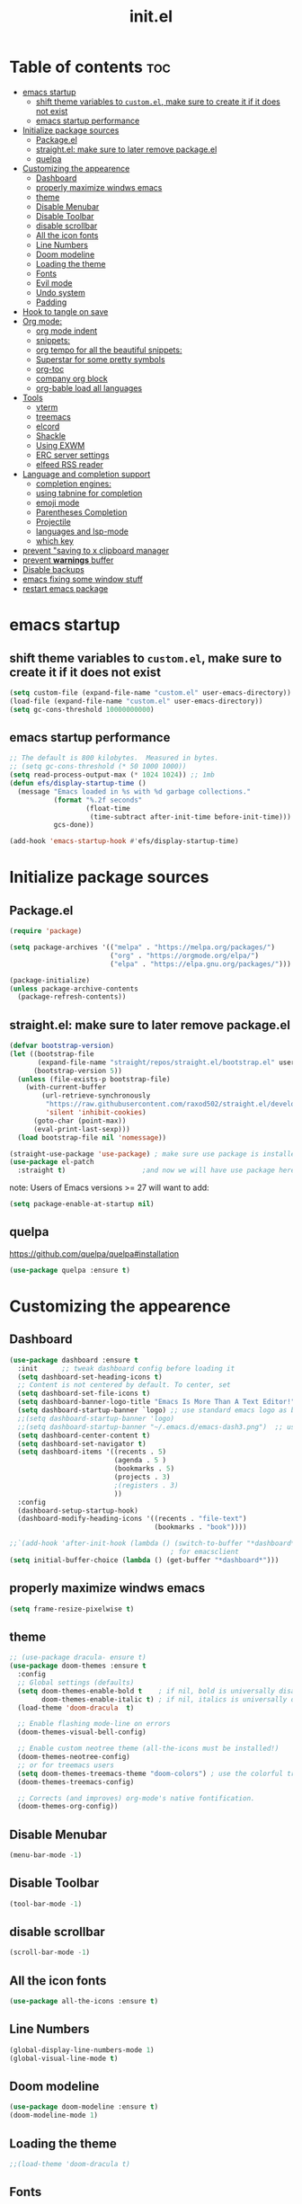 #+TITLE: init.el
#+PROPERTY: header-args :tangle init.el


* Table of contents  :toc:
- [[#emacs-startup][emacs startup]]
  - [[#shift-theme-variables-to-customel-make-sure-to-create-it-if-it-does-not-exist][shift theme variables to ~custom.el~, make sure to create it if it does not exist]]
  - [[#emacs-startup-performance][emacs startup performance]]
- [[#initialize-package-sources][Initialize package sources]]
  - [[#packageel][Package.el]]
  - [[#straightel-make-sure-to-later-remove-packageel][straight.el: make sure to later remove package.el]]
  - [[#quelpa][quelpa]]
- [[#customizing-the-appearence][Customizing the appearence]]
  - [[#dashboard][Dashboard]]
  - [[#properly-maximize-windws-emacs][properly maximize windws emacs]]
  - [[#theme][theme]]
  - [[#disable-menubar][Disable Menubar]]
  - [[#disable-toolbar][Disable Toolbar]]
  - [[#disable-scrollbar][disable scrollbar]]
  - [[#all-the-icon-fonts][All the icon fonts]]
  - [[#line-numbers][Line Numbers]]
  - [[#doom-modeline][Doom modeline]]
  - [[#loading-the-theme][Loading the theme]]
  - [[#fonts][Fonts]]
  - [[#evil-mode][Evil mode]]
  - [[#undo-system][Undo system]]
  - [[#padding][Padding]]
- [[#hook-to-tangle-on-save][Hook to tangle on save]]
- [[#org-mode][Org mode:]]
  - [[#org-mode-indent][org mode indent]]
  - [[#snippets][snippets:]]
  - [[#org-tempo-for-all-the-beautiful-snippets][org tempo for all the beautiful snippets:]]
  - [[#superstar-for-some-pretty-symbols][Superstar for some pretty symbols]]
  - [[#org-toc][org-toc]]
  - [[#company-org-block][company org block]]
  - [[#org-bable-load-all-languages][org-bable load all languages]]
- [[#tools][Tools]]
  - [[#vterm][vterm]]
  - [[#treemacs][treemacs]]
  - [[#elcord][elcord]]
  - [[#shackle][Shackle]]
  - [[#using-exwm][Using EXWM]]
  - [[#erc-server-settings][ERC server settings]]
  - [[#elfeed-rss-reader][elfeed RSS reader]]
- [[#language-and-completion-support][Language and completion support]]
  - [[#completion-engines][completion engines:]]
  - [[#using-tabnine-for-completion][using tabnine for completion]]
  - [[#emoji-mode][emoji mode]]
  - [[#parentheses-completion][Parentheses Completion]]
  - [[#projectile][Projectile]]
  - [[#languages-and-lsp-mode][languages and lsp-mode]]
  - [[#which-key][which key]]
- [[#prevent-saving-to-x-clipboard-manager][prevent "saving to x clipboard manager]]
- [[#prevent-warnings-buffer][prevent *warnings* buffer]]
- [[#disable-backups][Disable backups]]
- [[#emacs-fixing-some-window-stuff][emacs fixing some window stuff]]
- [[#restart-emacs-package][restart emacs package]]

* emacs startup
** shift theme variables to ~custom.el~, make sure to create it if it does not exist
#+begin_src emacs-lisp
  (setq custom-file (expand-file-name "custom.el" user-emacs-directory))
  (load-file (expand-file-name "custom.el" user-emacs-directory))
  (setq gc-cons-threshold 10000000000)
#+end_src
** emacs startup performance
#+begin_src emacs-lisp
  ;; The default is 800 kilobytes.  Measured in bytes.
  ;; (setq gc-cons-threshold (* 50 1000 1000))
  (setq read-process-output-max (* 1024 1024)) ;; 1mb
  (defun efs/display-startup-time ()
    (message "Emacs loaded in %s with %d garbage collections."
             (format "%.2f seconds"
                     (float-time
                      (time-subtract after-init-time before-init-time)))
             gcs-done))

  (add-hook 'emacs-startup-hook #'efs/display-startup-time)
#+end_src

* Initialize package sources
** Package.el
#+begin_src emacs-lisp
  (require 'package)

  (setq package-archives '(("melpa" . "https://melpa.org/packages/")
                           ("org" . "https://orgmode.org/elpa/")
                           ("elpa" . "https://elpa.gnu.org/packages/")))

  (package-initialize)
  (unless package-archive-contents
    (package-refresh-contents))
#+end_src
** straight.el: make sure to later remove package.el
#+begin_src emacs-lisp
  (defvar bootstrap-version)
  (let ((bootstrap-file
         (expand-file-name "straight/repos/straight.el/bootstrap.el" user-emacs-directory))
        (bootstrap-version 5))
    (unless (file-exists-p bootstrap-file)
      (with-current-buffer
          (url-retrieve-synchronously
           "https://raw.githubusercontent.com/raxod502/straight.el/develop/install.el"
           'silent 'inhibit-cookies)
        (goto-char (point-max))
        (eval-print-last-sexp)))
    (load bootstrap-file nil 'nomessage))

  (straight-use-package 'use-package) ; make sure use package is installed
  (use-package el-patch
    :straight t)                   ;and now we will have use package here
#+end_src
note: Users of Emacs versions >= 27 will want to add:
#+begin_src emacs-lisp
  (setq package-enable-at-startup nil)
#+end_src
** quelpa
https://github.com/quelpa/quelpa#installation
#+begin_src emacs-lisp 
  (use-package quelpa :ensure t)
#+end_src
* Customizing the appearence
** Dashboard
#+begin_src emacs-lisp
    (use-package dashboard :ensure t
      :init      ;; tweak dashboard config before loading it
      (setq dashboard-set-heading-icons t)
      ;; Content is not centered by default. To center, set
      (setq dashboard-set-file-icons t)
      (setq dashboard-banner-logo-title "Emacs Is More Than A Text Editor!")
      (setq dashboard-startup-banner `logo) ;; use standard emacs logo as banner
      ;;(setq dashboard-startup-banner 'logo)
      ;;(setq dashboard-startup-banner "~/.emacs.d/emacs-dash3.png")  ;; use custom image as banner
      (setq dashboard-center-content t)
      (setq dashboard-set-navigator t)
      (setq dashboard-items '((recents . 5)
                              (agenda . 5 )
                              (bookmarks . 5)
                              (projects . 3)
                              ;(registers . 3)
                              ))
      :config
      (dashboard-setup-startup-hook)
      (dashboard-modify-heading-icons '((recents . "file-text")
                                        (bookmarks . "book"))))

    ;;`(add-hook 'after-init-hook (lambda () (switch-to-buffer "*dashboard*")))
                                            ; for emacsclient
    (setq initial-buffer-choice (lambda () (get-buffer "*dashboard*")))
#+end_src

** properly maximize windws emacs 
#+begin_src emacs-lisp 
  (setq frame-resize-pixelwise t)
#+end_src
** theme
#+begin_src emacs-lisp
  ;; (use-package dracula- ensure t)
  (use-package doom-themes :ensure t
    :config
    ;; Global settings (defaults)
    (setq doom-themes-enable-bold t    ; if nil, bold is universally disabled
          doom-themes-enable-italic t) ; if nil, italics is universally disabled
    (load-theme 'doom-dracula  t)

    ;; Enable flashing mode-line on errors
    (doom-themes-visual-bell-config)

    ;; Enable custom neotree theme (all-the-icons must be installed!)
    (doom-themes-neotree-config)
    ;; or for treemacs users
    (setq doom-themes-treemacs-theme "doom-colors") ; use the colorful treemacs theme
    (doom-themes-treemacs-config)

    ;; Corrects (and improves) org-mode's native fontification.
    (doom-themes-org-config))

#+end_src
** Disable Menubar
#+begin_src emacs-lisp
  (menu-bar-mode -1) 
#+end_src
** Disable Toolbar
#+begin_src emacs-lisp
  (tool-bar-mode -1) 
#+end_src
** disable scrollbar 
#+begin_src emacs-lisp 
  (scroll-bar-mode -1)
#+end_src
** All the icon fonts
#+begin_src emacs-lisp
  (use-package all-the-icons :ensure t)
#+end_src
** Line Numbers
#+begin_src emacs-lisp
  (global-display-line-numbers-mode 1)
  (global-visual-line-mode t)
#+end_src
** Doom modeline
#+begin_src emacs-lisp
  (use-package doom-modeline :ensure t)
  (doom-modeline-mode 1)
#+end_src

** Loading the theme
#+begin_src emacs-lisp
  ;;(load-theme 'doom-dracula t)
#+end_src

** Fonts
#+begin_src emacs-lisp
  (set-face-attribute 'default nil
                      :font "FiraCode Nerd Font 11"
                      :weight 'medium)
  (set-face-attribute 'variable-pitch nil
                      :font "FiraCode Nerd Font  11"
                      :weight 'medium)
  (set-face-attribute 'fixed-pitch nil
                      :font "FiraCode Nerd Font 11"
                      :weight 'medium)
  ;; Makes commented text italics (working in emacsclient but not emacs)
  (set-face-attribute 'font-lock-comment-face nil
                      :slant 'italic)
  ;; Makes keywords italics (working in emacsclient but not emacs)
  (set-face-attribute 'font-lock-keyword-face nil
                      :slant 'italic)

  ;; Uncomment the following line if line spacing needs adjusting.
  (setq-default line-spacing 0.12)

  ;; Needed if using emacsclient. Otherwise, your fonts will be smaller than expected.
  (add-to-list 'default-frame-alist '(font . "FiraCode Nerd Font 11"))
  ;; changes certain keywords to symbols, such as lamda!
  (setq global-prettify-symbols-mode t)

#+end_src
** Evil mode
*** Default 
#+begin_src emacs-lisp
  (use-package evil :ensure t 
    :init
    (setq evil-want-integration t)
    (setq evil-want-keybinding nil)
    (setq evil-want-C-u-scroll t)
    (setq evil-want-C-i-jump nil)
    :config
    (evil-mode 1)
    (define-key evil-insert-state-map (kbd "C-g") 'evil-normal-state)
    (define-key evil-insert-state-map (kbd "C-h") 'evil-delete-backward-char-and-join)

    ;; Use visual line motions even outside of visual-line-mode buffers
    (evil-global-set-key 'motion "j" 'evil-next-visual-line)
    (evil-global-set-key 'motion "k" 'evil-previous-visual-line)

    (evil-set-initial-state 'messages-buffer-mode 'normal)
    (evil-set-initial-state 'dashboard-mode 'normal))

  (use-package evil-collection
    :ensure t
    :after evil
    :config
    (evil-collection-init))

  (use-package command-log-mode
    :commands command-log-mode)
  ;;helps for repeat searching; also remember to use :noh to do the highlighting  
  (with-eval-after-load 'evil
    (evil-select-search-module 'evil-search-module 'evil-search))

#+end_src
*** Evil args 
#+begin_src emacs-lisp
  (use-package evil-args :ensure t)

  ;; bind evil-args text objects
  (define-key evil-inner-text-objects-map "a" 'evil-inner-arg)
  (define-key evil-outer-text-objects-map "a" 'evil-outer-arg)

  ;; bind evil-forward/backward-args
  (define-key evil-normal-state-map "L" 'evil-forward-arg)
  (define-key evil-normal-state-map "H" 'evil-backward-arg)
  (define-key evil-motion-state-map "L" 'evil-forward-arg)
  (define-key evil-motion-state-map "H" 'evil-backward-arg)

  ;; bind evil-jump-out-args
  (define-key evil-normal-state-map "K" 'evil-jump-out-args)
#+end_src
*** Evil intent plus
#+begin_src emacs-lisp 
  (use-package evil-indent-plus :ensure t)
#+end_src
*** Evil Snipe
#+begin_src emacs-lisp
  (use-package evil-snipe :ensure t)
  (evil-snipe-mode +1)
  (evil-snipe-override-mode +1)
#+end_src
** Undo system
#+begin_src emacs-lisp 
  (use-package undo-tree
    :ensure t
    :after evil
    :diminish
    :config
    (evil-set-undo-system 'undo-tree)
    (global-undo-tree-mode 1))
#+end_src

** Padding 
#+begin_src emacs-lisp
  (push '(internal-border-width . 10) default-frame-alist)
#+end_src
* Hook to tangle on save
#+begin_src emacs-lisp
  (defun f2k--tangle-all-org-on-save-h ()
    "Tangle org files on save."
    (if (string= (file-name-extension (buffer-file-name)) "org")
        (org-babel-tangle)))

  (add-hook 'after-save-hook #'f2k--tangle-all-org-on-save-h)

#+end_src
* Org mode: 
** org mode indent
#+begin_src emacs-lisp 
  (setq org-startup-indented t)
#+end_src
** snippets:
*** ya-snippet
#+begin_src emacs-lisp
  (use-package yasnippet  :ensure t) 
  (require 'yasnippet)
  (yas-global-mode 1)

#+end_src
*** doom snippets
see  https://github.com/hlissner/doom-snippets
#+begin_src emacs-lisp
  ;; (use-package doom-snippets
  ;;   :ensure t
  ;;   :load-path "/home/drishal/.emacs.d/custom-repos/doom-snippets"
  ;;   :after yasnippet)
#+end_src
** org tempo for all the beautiful snippets: 

#+begin_src emacs-lisp
  (require 'org-tempo)
#+end_src
** Superstar for some pretty symbols 
#+begin_src emacs-lisp
  (use-package org-superstar :ensure t)
  (require 'org-superstar)
  (add-hook 'org-mode-hook (lambda () (org-superstar-mode 1)))
#+end_src
** org-toc
#+begin_src emacs-lisp
  (use-package toc-org :ensure t)
  (add-hook 'org-mode-hook #'toc-org-enable)

#+end_src
** company org block
#+begin_src emacs-lisp 
  (use-package company-org-block :ensure t)
  (require 'company-org-block)

  (setq company-org-block-edit-style 'auto) ;; 'auto, 'prompt, or 'inline

  (add-hook 'org-mode-hook
            (lambda ()
              (add-to-list (make-local-variable 'company-backends)
                           'company-org-block)))
#+end_src
** org-bable load all languages
#+begin_src emacs-lisp 
  (require 'ob-comint)
    (org-babel-do-load-languages
     'org-babel-load-languages
     '((C . t)
       (emacs-lisp . t)
       (python . t)
       ))

 (setq org-babel-python-command "python3")
#+end_src

* Tools
** vterm
#+begin_src emacs-lisp `
  (use-package vterm :ensure t 
    ;; :config 
    ;; (set-popup-rule! "^\\*vterm" :size 0.25 :vslot -4 :select t :quit nil :ttl 0)
    )
#+end_src
** treemacs 
#+begin_src emacs-lisp 
  (use-package treemacs
    :ensure t
    :defer t
    :init
    (with-eval-after-load 'winum
      (define-key winum-keymap (kbd "M-0") #'treemacs-select-window))
    :config
    (progn
      (setq treemacs-collapse-dirs                 (if treemacs-python-executable 3 0)
            treemacs-deferred-git-apply-delay      0.5
            treemacs-directory-name-transformer    #'identity
            treemacs-display-in-side-window        t
            treemacs-eldoc-display                 t
            treemacs-file-event-delay              5000
            treemacs-file-extension-regex          treemacs-last-period-regex-value
            treemacs-file-follow-delay             0.2
            treemacs-file-name-transformer         #'identity
            treemacs-follow-after-init             t
            treemacs-expand-after-init             t
            treemacs-git-command-pipe              ""
            treemacs-goto-tag-strategy             'refetch-index
            treemacs-indentation                   2
            treemacs-indentation-string            " "
            treemacs-is-never-other-window         nil
            treemacs-max-git-entries               5000
            treemacs-missing-project-action        'ask
            treemacs-move-forward-on-expand        nil
            treemacs-no-png-images                 nil
            treemacs-no-delete-other-windows       t
            treemacs-project-follow-cleanup        nil
            treemacs-persist-file                  (expand-file-name ".cache/treemacs-persist" user-emacs-directory)
            treemacs-position                      'left
            treemacs-read-string-input             'from-child-frame
            treemacs-recenter-distance             0.1
            treemacs-recenter-after-file-follow    nil
            treemacs-recenter-after-tag-follow     nil
            treemacs-recenter-after-project-jump   'always
            treemacs-recenter-after-project-expand 'on-distance
            treemacs-litter-directories            '("/node_modules" "/.venv" "/.cask")
            treemacs-show-cursor                   nil
            treemacs-show-hidden-files             t
            treemacs-silent-filewatch              nil
            treemacs-silent-refresh                nil
            treemacs-sorting                       'alphabetic-asc
            treemacs-space-between-root-nodes      t
            treemacs-tag-follow-cleanup            t
            treemacs-tag-follow-delay              1.5
            treemacs-user-mode-line-format         nil
            treemacs-user-header-line-format       nil
            treemacs-width                         35
            treemacs-workspace-switch-cleanup      nil)

      ;; The default width and height of the icons is 22 pixels. If you are
      ;; using a Hi-DPI display, uncomment this to double the icon size.
      ;;(treemacs-resize-icons 44)

      (treemacs-follow-mode t)
      (treemacs-filewatch-mode t)
      (treemacs-fringe-indicator-mode 'always)
      (pcase (cons (not (null (executable-find "git")))
                   (not (null treemacs-python-executable)))
        (`(t . t)
         (treemacs-git-mode 'deferred))
        (`(t . _)
         (treemacs-git-mode 'simple))))
    :bind
    (:map global-map
          ("M-0"       . treemacs-select-window)
          ("C-x t 1"   . treemacs-delete-other-windows)
          ("C-x t t"   . treemacs)
          ("C-x t B"   . treemacs-bookmark)
          ("C-x t C-t" . treemacs-find-file)
          ("C-x t M-t" . treemacs-find-tag)))

  (use-package treemacs-evil
    :after (treemacs evil)
    :ensure t)

  (use-package treemacs-projectile
    :after (treemacs projectile)
    :ensure t)

  (use-package treemacs-icons-dired
    :after (treemacs dired)
    :ensure t
    :config (treemacs-icons-dired-mode))

  (use-package treemacs-magit
    :after (treemacs magit)
    :ensure t)

  (use-package treemacs-persp ;;treemacs-perspective if you use perspective.el vs. persp-mode
    :after (treemacs persp-mode) ;;or perspective vs. persp-mode
    :ensure t
    :config (treemacs-set-scope-type 'Perspectives))
#+end_src
** elcord
#+begin_src emacs-lisp
  (use-package elcord :ensure t)
#+end_src
** Shackle
#+begin_src emacs-lisp
  (use-package shackle
    :ensure t
    ;; :if (not (bound-and-true-p disable-pkg-shackle))
    :config
    (progn
      (setq shackle-lighter "")
      (setq shackle-select-reused-windows nil) ; default nil
      (setq shackle-default-alignment 'below) ; default below
      (setq shackle-default-size 0.4) ; default 0.5

      (setq shackle-rules
            ;; CONDITION(:regexp)            :select     :inhibit-window-quit   :size+:align|:other     :same|:popup
            '((compilation-mode              :select nil                                               )
              ("*undo-tree*"                 :select t                          :size 0.25 :align right)
              ("\\*vterm.*\\*"  :regexp t    :select t                          :size 0.4  :align below)
              ;; ("*eshell*"                    :select t                          :other t               )
              ;;         ("*Shell Command Output*"      :select nil                                               )
              ;;         ("\\*Async Shell.*\\*" :regexp t :ignore t                                                 )
              ;;         (occur-mode                    :select nil                                   :align t    )
              ;;         ("*Help*"                      :select t   :inhibit-window-quit t :other t               )
              ;;         ("*Completions*"                                                  :size 0.3  :align t    )
              ;;         ("*Messages*"                  :select nil :inhibit-window-quit t :other t               )
              ;;         ("\\*[Wo]*Man.*\\*"    :regexp t :select t   :inhibit-window-quit t :other t               )
              ;;         ("\\*poporg.*\\*"      :regexp t :select t                          :other t               )
              ;;         ("\\`\\*helm.*?\\*\\'"   :regexp t                                    :size 0.3  :align t    )
              ;;         ("*calendar*"                  :select t                          :size 0.5  :align below)
              ;;         ("*info*"                      :select t   :inhibit-window-quit t                         :same t)
              ;;         (magit-status-mode             :select t   :inhibit-window-quit t                         :same t)
              ;;         (magit-log-mode                :select t   :inhibit-window-quit t                         :same t)
              ))

      (shackle-mode 1)))


  (provide 'setup-shackle)

#+end_src
** Using EXWM
#+begin_src emacs-lisp 
  (use-package exwm :ensure t)
                                          ;(require 'exwm)
                                          ;(require 'exwm-config)
                                          ;(exwm-config-default)

#+end_src
** ERC server settings 
#+begin_src emacs-lisp
  (require 'erc)
  (setq erc-default-server "irc.libera.chat")
  (add-hook 'window-configuration-change-hook 
            '(lambda ()
               (setq erc-fill-column (- (window-width) 2))))
#+end_src

** elfeed RSS reader 
#+begin_src emacs-lisp
  (use-package elfeed :ensure t)
  (setq elfeed-feeds
        '(
          ("https://archlinux.org/feeds/news/" Arch Linux)
          ("https://weekly.nixos.org/feeds/all.rss.xml" NixOS)
          ("https://www.phoronix.com/rss.php" Phoronix)
          )
        )
#+end_src

* Language and completion support 
** completion engines:
*** company mode
#+begin_src emacs-lisp
  (use-package company :ensure t)

  ;; (use-package company-lsp
  ;;     :ensure t
  ;;     :config
  ;;     (push 'company-lsp company-backends))

  (add-hook 'after-init-hook 'global-company-mode)
  (setq company-minimum-prefix-length 1
        company-idle-delay 0.0) ;; default is 0.2

#+end_src
** using tabnine for completion
#+begin_src emacs-lisp 
  ;;    (use-package company-tabnine :ensure t)
  ;;  (require 'company-tabnine)
  ;; (add-to-list 'company-backends #'company-tabnine)
#+end_src

** emoji mode
#+begin_src emacs-lisp 
  (use-package emojify
    :ensure t
    :hook (after-init . global-emojify-mode))
#+end_src
** Parentheses Completion 
#+begin_src emacs-lisp 
  (use-package smartparens :ensure t)
  (require 'smartparens)
  ;; (add-hook 'smartparens-mode)
  (smartparens-global-mode t)
#+end_src
** Projectile
#+begin_src emacs-lisp
  (use-package projectile :ensure t)
  (require 'smartparens-config)
#+end_src

*** vertico and orderless
#+begin_src emacs-lisp
  ;; Enable vertico
  (use-package vertico
    :ensure t
    :init
    (vertico-mode)

    ;; Optionally enable cycling for `vertico-next' and `vertico-previous'.
    ;; (setq vertico-cycle t)
    )

  ;; Use the `orderless' completion style.
  ;; Enable `partial-completion' for files to allow path expansion.
  ;; You may prefer to use `initials' instead of `partial-completion'.
  (use-package orderless
    :ensure t
    :init
    (setq completion-styles '(orderless)
          completion-category-defaults nil
          completion-category-overrides '((file (styles . (partial-completion))))))

  ;; Persist history over Emacs restarts. Vertico sorts by history position.
  (use-package savehist
    :ensure t
    :init
    (savehist-mode))

  ;; A few more useful configurations...
  (use-package emacs
    :ensure t
    :init
    ;; Add prompt indicator to `completing-read-multiple'.
    (defun crm-indicator (args)
      (cons (concat "[CRM] " (car args)) (cdr args)))
    (advice-add #'completing-read-multiple :filter-args #'crm-indicator)

    ;; Grow and shrink minibuffer
    ;;(setq resize-mini-windows t)

    ;; Do not allow the cursor in the minibuffer prompt
    (setq minibuffer-prompt-properties
          '(read-only t cursor-intangible t face minibuffer-prompt))
    (add-hook 'minibuffer-setup-hook #'cursor-intangible-mode)

    ;; Enable recursive minibuffers
    (setq enable-recursive-minibuffers t))

#+end_src
** languages and lsp-mode
https://emacs-lsp.github.io/lsp-mode/
and also https://emacs-lsp.github.io/lsp-mode/page/languages/
*** General Setup 
#+begin_src emacs-lisp
  (use-package flycheck :ensure t)
  (use-package lsp-mode :ensure t
    :init
    ;; set prefix for lsp-command-keymap (few alternatives - "C-l", "C-c l")
    (setq lsp-keymap-prefix "C-c l")
    :hook (;; replace XXX-mode with concrete major-mode(e. g. python-mode)
           (XXX-mode . lsp)
           ;; if you want which-key integration
           (lsp-mode . lsp-enable-which-key-integration))
    :commands lsp)

  ;; optionally
  (use-package lsp-ui :commands lsp-ui-mode :ensure t)

  ;; (setq lsp-ui-doc-enable nil)
  (use-package lsp-treemacs :ensure t)
                                          ; (add-hook 'prog-mode-hook 'lsp)

  ;; (setq lsp-use-plists t)
  ;;(setq lsp-idle-delay 0.500)
#+end_src
*** python
#+begin_src emacs-lisp
  (use-package lsp-pyright
    :ensure t
    :hook (python-mode . (lambda ()
                           (require 'lsp-pyright)
                           (lsp))))  ; or lsp-deferred

#+end_src
*** Haskell
**** haskell mode
#+begin_src emacs-lisp
  (use-package haskell-mode :ensure t)
#+end_src
*** Fish
#+begin_src emacs-lisp
  (use-package fish-mode :ensure t)
#+end_src
*** nix
#+begin_src emacs-lisp
  (use-package nix-mode :ensure t
    :mode "\\.nix\\'")
#+end_src
*** java 
#+begin_src emacs-lisp 
  (use-package lsp-java :ensure t)
  (add-hook 'java-mode-hook #'lsp)
#+end_src
*** web stuff
**** html lsp server
#+begin_src emacs-lisp 
  (add-hook 'html-mode-hook #'lsp)
  (setq lsp-enable-snippet t)
#+end_src

**** web mode
#+begin_src emacs-lisp 
  (use-package web-mode :ensure t)
  (require 'web-mode)
  (add-to-list 'auto-mode-alist '("\\.phtml\\'" . web-mode))
  (add-to-list 'auto-mode-alist '("\\.tpl\\.php\\'" . web-mode))
  (add-to-list 'auto-mode-alist '("\\.[agj]sp\\'" . web-mode))
  (add-to-list 'auto-mode-alist '("\\.as[cp]x\\'" . web-mode))
  (add-to-list 'auto-mode-alist '("\\.erb\\'" . web-mode))
  (add-to-list 'auto-mode-alist '("\\.mustache\\'" . web-mode))
  (add-to-list 'auto-mode-alist '("\\.djhtml\\'" . web-mode))
#+end_src

*** C/C++ mode
#+begin_src emacs-lisp 
  (add-hook 'c-mode-hook #'lsp) 
  (add-hook 'c++-mode-hook #'lsp) 
#+end_src
*** rust mode
#+begin_src emacs-lisp 
  (use-package rust-mode :ensure t)
  (add-hook 'rust-mode-hook #'lsp) 
#+end_src
** which key
#+begin_src emacs-lisp
  (use-package which-key
    :ensure t
    :init
    (setq which-key-side-window-location 'bottom
          which-key-sort-order #'which-key-key-order-alpha
          which-key-sort-uppercase-first nil
          which-key-add-column-padding 1
          which-key-max-display-columns nil
          which-key-min-display-lines 6
          which-key-side-window-slot -10
          which-key-side-window-max-height 0.25
          which-key-idle-delay 0.8
          which-key-max-description-length 25
          which-key-allow-imprecise-window-fit t
          which-key-separator " → " ))
  (which-key-mode)
#+end_src

* prevent "saving to x clipboard manager
#+begin_src emacs-lisp
  (setq x-select-enable-clipboard-manager nil)
#+end_src

* prevent *warnings* buffer  
#+begin_src emacs-lisp
  (setq-default warning-minimum-level :error)
#+end_src
  
* Disable backups
#+begin_src emacs-lisp 
  (setq make-backup-files nil)
#+end_src

* emacs fixing some window stuff
#+begin_src emacs-lisp 
  (add-to-list 'default-frame-alist '(fullscreen . maximized))
 ;; (add-to-list 'default-frame-alist '(fullscreen . fullheight))
#+end_src

* restart emacs package
#+begin_src emacs-lisp
  (use-package restart-emacs :ensure t)
#+end_src
